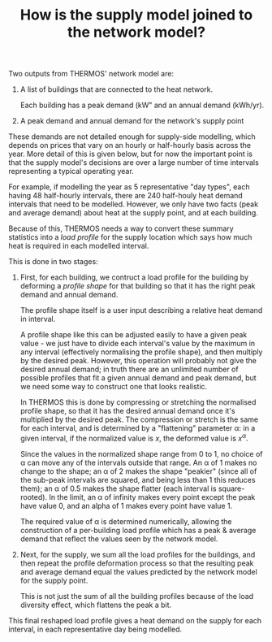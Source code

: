 #+TITLE: How is the supply model joined to the network model?

Two outputs from THERMOS' network model are:

1. A list of buildings that are connected to the heat network.
   
   Each building has a peak demand (kW" and an annual demand (kWh/yr).

2. A peak demand and annual demand for the network's supply point

These demands are not detailed enough for supply-side modelling, which depends on prices that vary on an hourly or half-hourly basis across the year. 
More detail of this is given below, but for now the important point is that the supply model's decisions are over a large number of time intervals representing a typical operating year.

For example, if modelling the year as 5 representative "day types", each having 48 half-hourly intervals, there are 240 half-houly heat demand intervals that need to be modelled.
However, we only have two facts (peak and average demand) about heat at the supply point, and at each building.

Because of this, THERMOS needs a way to convert these summary statistics into a /load profile/ for the supply location which says how much heat is required in each modelled interval.

This is done in two stages:

1. First, for each building, we contruct a load profile for the building by deforming a /profile shape/ for that building so that it has the right peak demand and annual demand.

   The profile shape itself is a user input describing a relative heat demand in interval.

   A profile shape like this can be adjusted easily to have a given peak value - we just have to divide each interval's value by the maximum in any interval (effectively normalising the profile shape), and then multiply by the desired peak. However, this operation will probably not give the desired annual demand; in truth there are an unlimited number of possible profiles that fit a given annual demand and peak demand, but we need some way to construct one that looks realistic.

   In THERMOS this is done by compressing or stretching the normalised profile shape, so that it has the desired annual demand once it's multiplied by the desired peak.
   The compression or stretch is the same for each interval, and is determined by a "flattening" parameter α: in a given interval, if the normalized value is $x$, the deformed value is $x^α$.

   Since the values in the normalized shape range from 0 to 1, no choice of α can move any of the intervals outside that range. An α of 1 makes no change to the shape; an α of 2 makes the shape "peakier" (since all of the sub-peak intervals are squared, and being less than 1 this reduces them); an α of 0.5 makes the shape flatter (each interval is square-rooted). In the limit, an α of infinity makes every point except the peak have value 0, and an alpha of 1 makes every point have value 1.

   #+BEGIN_SRC gnuplot :exports results :file img/profile-shaping.png
     reset
     set title "Effect of profile shaping parameter"

     set xlabel "Time"
     set ylabel "Normalised demand"
     set xrange [0:23]

     plot 'profile.dat' using 1:($2/4.52) title 'α=1' with linespoints, \
          'profile.dat' using 1:(($2/4.52)**3) title 'α=3' with linespoints, \
          'profile.dat' using 1:(($2/4.52)**(0.3)) title 'α=0.3' with linespoints
   #+END_SRC

   #+RESULTS:
   [[file:img/profile-shaping.png]]
   #+CAPTION: How the profile shaping parameter α can be used to flatten or sharpen a normalised shape so that it has more or less area-under-curve. Larger α pushes all but the peak towards zero, whereas greater α pulls all points up towards 1.

   The required value of α is determined numerically, allowing the construction of a per-building load profile which has a peak & average demand that reflect the values seen by the network model.

2. Next, for the supply, we sum all the load profiles for the buildings, and then repeat the profile deformation process so that the resulting peak and average demand equal the values predicted by the network model for the supply point.

   This is not just the sum of all the building profiles because of the load diversity effect, which flattens the peak a bit.

This final reshaped load profile gives a heat demand on the supply for each interval, in each representative day being modelled.
